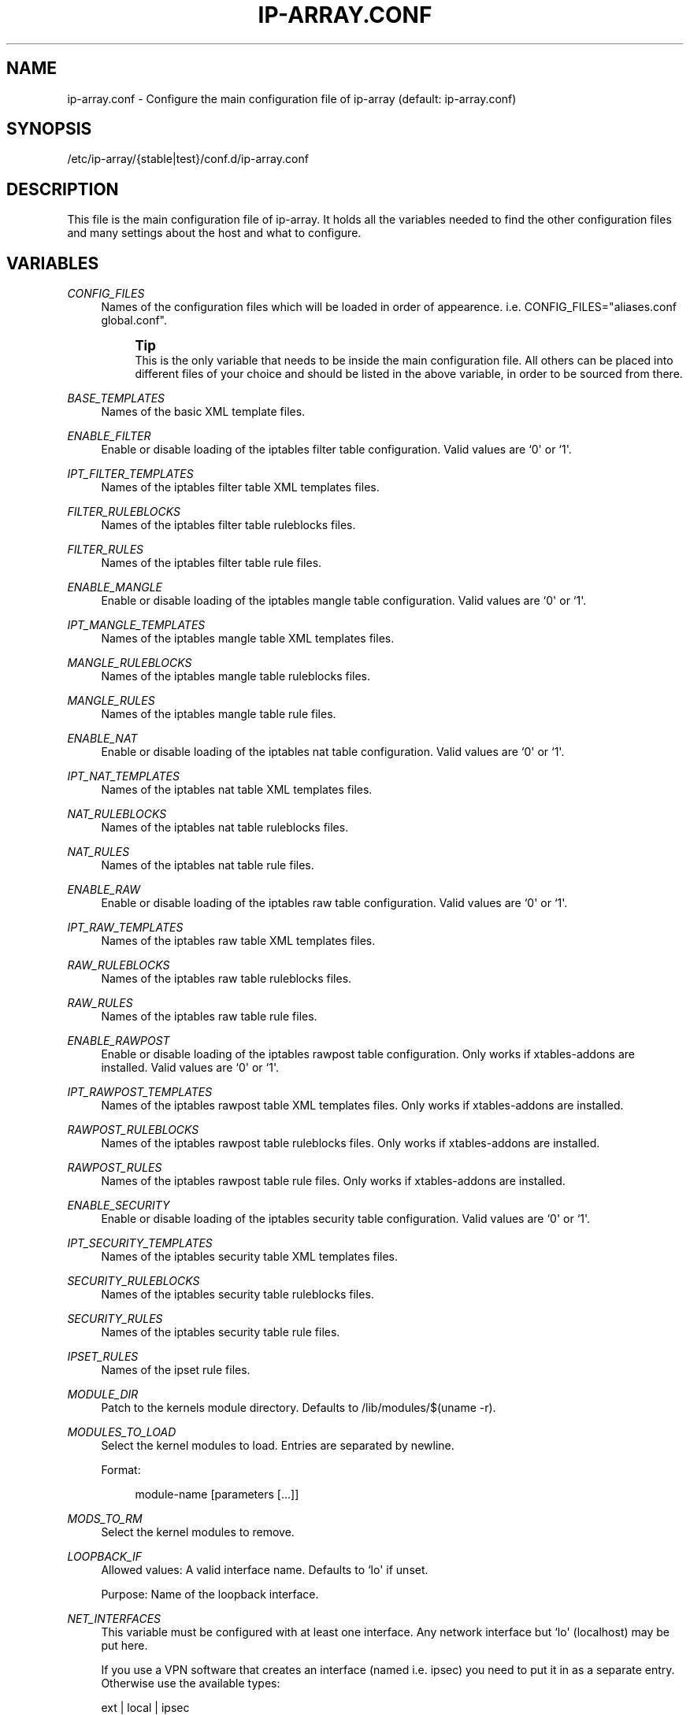 '\" t
.\"     Title: ip-array.conf
.\"    Author: Mart Frauenlob aka AllKind <AllKind@fastest.cc>
.\" Generator: DocBook XSL-NS Stylesheets v1.75.2 <http://docbook.sf.net/>
.\"      Date: 03/21/2016
.\"    Manual: ip-array 1.2.1
.\"    Source: ip-array 1.2.1
.\"  Language: English
.\"
.TH "IP\-ARRAY\&.CONF" "8" "03/21/2016" "ip-array 1.2.1" "ip\-array 1\&.2\&.1"
.\" -----------------------------------------------------------------
.\" * Define some portability stuff
.\" -----------------------------------------------------------------
.\" ~~~~~~~~~~~~~~~~~~~~~~~~~~~~~~~~~~~~~~~~~~~~~~~~~~~~~~~~~~~~~~~~~
.\" http://bugs.debian.org/507673
.\" http://lists.gnu.org/archive/html/groff/2009-02/msg00013.html
.\" ~~~~~~~~~~~~~~~~~~~~~~~~~~~~~~~~~~~~~~~~~~~~~~~~~~~~~~~~~~~~~~~~~
.ie \n(.g .ds Aq \(aq
.el       .ds Aq '
.\" -----------------------------------------------------------------
.\" * set default formatting
.\" -----------------------------------------------------------------
.\" disable hyphenation
.nh
.\" disable justification (adjust text to left margin only)
.ad l
.\" -----------------------------------------------------------------
.\" * MAIN CONTENT STARTS HERE *
.\" -----------------------------------------------------------------
.SH "NAME"
ip-array.conf \- Configure the main configuration file of ip\-array (default: ip\-array\&.conf)
.SH "SYNOPSIS"
.sp
.nf
/etc/ip\-array/{stable|test}/conf\&.d/ip\-array\&.conf
.fi
.SH "DESCRIPTION"
.PP
This file is the main configuration file of ip\-array\&. It holds all the variables needed to find the other configuration files and many settings about the host and what to configure\&.
.SH "VARIABLES"
.PP
.PP
\fICONFIG_FILES\fR
.RS 4
Names of the configuration files which will be loaded in order of appearence\&. i\&.e\&. CONFIG_FILES="aliases\&.conf global\&.conf"\&.
.sp
.if n \{\
.sp
.\}
.RS 4
.it 1 an-trap
.nr an-no-space-flag 1
.nr an-break-flag 1
.br
.ps +1
\fBTip\fR
.ps -1
.br
This is the only variable that needs to be inside the main configuration file\&. All others can be placed into different files of your choice and should be listed in the above variable, in order to be sourced from there\&.
.sp .5v
.RE
.RE
.PP
\fIBASE_TEMPLATES\fR
.RS 4
Names of the basic XML template files\&.
.RE
.PP
\fIENABLE_FILTER\fR
.RS 4
Enable or disable loading of the iptables filter table configuration\&. Valid values are `0\*(Aq or `1\*(Aq\&.
.RE
.PP
\fIIPT_FILTER_TEMPLATES\fR
.RS 4
Names of the iptables filter table XML templates files\&.
.RE
.PP
\fIFILTER_RULEBLOCKS\fR
.RS 4
Names of the iptables filter table ruleblocks files\&.
.RE
.PP
\fIFILTER_RULES\fR
.RS 4
Names of the iptables filter table rule files\&.
.RE
.PP
\fIENABLE_MANGLE\fR
.RS 4
Enable or disable loading of the iptables mangle table configuration\&. Valid values are `0\*(Aq or `1\*(Aq\&.
.RE
.PP
\fIIPT_MANGLE_TEMPLATES\fR
.RS 4
Names of the iptables mangle table XML templates files\&.
.RE
.PP
\fIMANGLE_RULEBLOCKS\fR
.RS 4
Names of the iptables mangle table ruleblocks files\&.
.RE
.PP
\fIMANGLE_RULES\fR
.RS 4
Names of the iptables mangle table rule files\&.
.RE
.PP
\fIENABLE_NAT\fR
.RS 4
Enable or disable loading of the iptables nat table configuration\&. Valid values are `0\*(Aq or `1\*(Aq\&.
.RE
.PP
\fIIPT_NAT_TEMPLATES\fR
.RS 4
Names of the iptables nat table XML templates files\&.
.RE
.PP
\fINAT_RULEBLOCKS\fR
.RS 4
Names of the iptables nat table ruleblocks files\&.
.RE
.PP
\fINAT_RULES\fR
.RS 4
Names of the iptables nat table rule files\&.
.RE
.PP
\fIENABLE_RAW\fR
.RS 4
Enable or disable loading of the iptables raw table configuration\&. Valid values are `0\*(Aq or `1\*(Aq\&.
.RE
.PP
\fIIPT_RAW_TEMPLATES\fR
.RS 4
Names of the iptables raw table XML templates files\&.
.RE
.PP
\fIRAW_RULEBLOCKS\fR
.RS 4
Names of the iptables raw table ruleblocks files\&.
.RE
.PP
\fIRAW_RULES\fR
.RS 4
Names of the iptables raw table rule files\&.
.RE
.PP
\fIENABLE_RAWPOST\fR
.RS 4
Enable or disable loading of the iptables rawpost table configuration\&. Only works if xtables\-addons are installed\&. Valid values are `0\*(Aq or `1\*(Aq\&.
.RE
.PP
\fIIPT_RAWPOST_TEMPLATES\fR
.RS 4
Names of the iptables rawpost table XML templates files\&. Only works if xtables\-addons are installed\&.
.RE
.PP
\fIRAWPOST_RULEBLOCKS\fR
.RS 4
Names of the iptables rawpost table ruleblocks files\&. Only works if xtables\-addons are installed\&.
.RE
.PP
\fIRAWPOST_RULES\fR
.RS 4
Names of the iptables rawpost table rule files\&. Only works if xtables\-addons are installed\&.
.RE
.PP
\fIENABLE_SECURITY\fR
.RS 4
Enable or disable loading of the iptables security table configuration\&. Valid values are `0\*(Aq or `1\*(Aq\&.
.RE
.PP
\fIIPT_SECURITY_TEMPLATES\fR
.RS 4
Names of the iptables security table XML templates files\&.
.RE
.PP
\fISECURITY_RULEBLOCKS\fR
.RS 4
Names of the iptables security table ruleblocks files\&.
.RE
.PP
\fISECURITY_RULES\fR
.RS 4
Names of the iptables security table rule files\&.
.RE
.PP
\fIIPSET_RULES\fR
.RS 4
Names of the ipset rule files\&.
.RE
.PP
\fIMODULE_DIR\fR
.RS 4
Patch to the kernels module directory\&. Defaults to /lib/modules/$(uname \-r)\&.
.RE
.PP
\fIMODULES_TO_LOAD\fR
.RS 4
Select the kernel modules to load\&. Entries are separated by newline\&.
.sp
Format:
.sp
.if n \{\
.RS 4
.\}
.nf
module\-name [parameters [\&.\&.\&.]]
.fi
.if n \{\
.RE
.\}
.RE
.PP
\fIMODS_TO_RM\fR
.RS 4
Select the kernel modules to remove\&.
.RE
.PP
\fILOOPBACK_IF\fR
.RS 4
Allowed values: A valid interface name\&. Defaults to `lo\*(Aq if unset\&.
.sp
Purpose: Name of the loopback interface\&.
.RE
.PP
\fINET_INTERFACES\fR
.RS 4
This variable must be configured with at least one interface\&. Any network interface but `lo\*(Aq (localhost) may be put here\&.
.sp
If you use a VPN software that creates an interface (named i\&.e\&. ipsec) you need to put it in as a separate entry\&. Otherwise use the available types:
.sp
ext | local | ipsec
.sp
ext = an external interface, local = a local interface, ipsec = an ipsec interface
.sp
Example:
.PP
.B Table\ \&1.\ \&Configure networking interfaces
.sp -1n
.TS
allbox tab(:);
lB lB lB lB.
T{
Inteface name
T}:T{
Interface alias
T}:T{
Type[:ipsec]
T}:T{
Network name
T}
.T&
l l l l
l l l l
l l l l
l l l l
l l l l
l l l l.
T{
eth0
T}:T{
eth0
T}:T{
ext:ipsec
T}:T{
INET_CON_X
T}
T{
eth1
T}:T{
eth1
T}:T{
ext
T}:T{
INET_CON_Y
T}
T{
eth2
T}:T{
eth2
T}:T{
local
T}:T{
PRODUCTION
T}
T{
eth2
T}:T{
eth2:0
T}:T{
local
T}:T{
DEVELOPMENT
T}
T{
eth3
T}:T{
eth3
T}:T{
local
T}:T{
DMZ
T}
T{
ipsec0
T}:T{
ipsec0
T}:T{
ipsec
T}:T{
VPN_REMOTE_OFFICE
T}
.TE
.sp
.RE
.PP
\fISCRIPT_MAP\fR
.RS 4
The purpose of this variable is to configure which scripts will run at what startup mode\&.
.sp
The format is (newline separates entries):
.sp

.sp
.if n \{\
.RS 4
.\}
.nf
startup\-parameter\-name[,\&.\&.\&.] { prolog | epilog } script\-name { prolog | epilog } script\-name
.fi
.if n \{\
.RE
.\}
.sp
Example:
.sp
start,restart prolog my_start_prolog\-script epilog my_start_epilog\-script
.RE
.PP
\fIPOLICY_MAP\fR
.RS 4
The purpose of this variable is to configure the policy for buitin iptables chains\&.
.sp
The format is (newline separates entries):
.sp

.sp
.if n \{\
.RS 4
.\}
.nf
table chain policy
.fi
.if n \{\
.RE
.\}
.sp
Example:
.sp
filter INPUT DROP
.sp
filter OUTPUT ACCEPT
.RE
.PP
\fIALLOW_LOOPBACK\fR
.RS 4
Allow communication to and from the loopback interface\&. Valid values: `0\*(Aq or `1\*(Aq\&.
.RE
.PP
\fIADMIN_CONNECTION\fR
.RS 4
Define an administrative connection, which will be allowed under certain conditions\&. The conditions are:
.sp

.sp
.RS 4
.ie n \{\
\h'-04'\(bu\h'+03'\c
.\}
.el \{\
.sp -1
.IP \(bu 2.3
.\}
If the enviroment variable $SSH_CONNECTION is not available, otherwise those values will always be used\&.
.RE
.sp
.RS 4
.ie n \{\
\h'-04'\(bu\h'+03'\c
.\}
.el \{\
.sp -1
.IP \(bu 2.3
.\}
When IP\-Array enters lockdown mode in start mode\&.
.RE
.sp
.RS 4
.ie n \{\
\h'-04'\(bu\h'+03'\c
.\}
.el \{\
.sp -1
.IP \(bu 2.3
.\}
In restore mode, if ipset is used\&.
.RE
.sp
.RS 4
.ie n \{\
\h'-04'\(bu\h'+03'\c
.\}
.el \{\
.sp -1
.IP \(bu 2.3
.\}
In lockdown mode\&.
.RE
.sp
.RS 4
.ie n \{\
\h'-04'\(bu\h'+03'\c
.\}
.el \{\
.sp -1
.IP \(bu 2.3
.\}
On a fail condition (an error occured while applying a ruleset)\&.
.RE
.sp
The format is:
.sp
.if n \{\
.RS 4
.\}
.nf
admin_source\-IP local_destination\-IP local_destination\-port
.fi
.if n \{\
.RE
.\}
.RE
.PP
\fICHAIN_MAP\fR
.RS 4
The purpose of this variable is to create custom iptables chains\&.
.sp
The format is (newline separates entries):
.sp

.sp
.if n \{\
.RS 4
.\}
.nf
table chain\-name [\&.\&.\&.]
.fi
.if n \{\
.RE
.\}
.sp
Example:
.sp
filter chain1 chain2
.sp
mangle mchain1 mchain2
.RE
.PP
\fIJUMP_TREE\fR
.RS 4
The purpose of this variable is to create an automated jump tree of iptables chains\&.
.sp
The format is:
.sp

.sp
.if n \{\
.RS 4
.\}
.nf
{ none | interface | netname | netname+interface } { table\-name [\&.\&.\&.] | all }
.fi
.if n \{\
.RE
.\}
.sp
`none\*(Aq disables jump tree creation (undefined variable does the same)\&.
.sp
`interface\*(Aq means to create a jump tree categorised by interfaces\&.
.sp
`netname\*(Aq means to create a jump tree categorised by networks\&.
.sp
`netname+interface\*(Aq means to create a jump tree categorised by interfaces and their networks\&.
.sp
`table\*(Aq defines in which table the jump tree will be created\&. A value of `all\*(Aq will cause creation in all tables\&.
.sp
Examples:
.sp
JUMP_TREE="interface filter mangle"
.sp
JUMP_TREE="netname all"
.RE
.PP
\fIJUMP_TREE_CHAINS_CREATE_ALL\fR
.RS 4
Valid values: `0\*(Aq or `1\*(Aq\&.
.sp
Enable or disable automatic creation of all jump tree chains\&.
.RE
.PP
\fIREMOVE_EMPTY_CHAINS\fR
.RS 4
Valid values: `0\*(Aq or `1\*(Aq\&.
.sp
Remove empty chains after applying the ruleset\&.
.RE
.PP
\fIREMOVE_UNREF_CHAINS\fR
.RS 4
Valid values: `0\*(Aq or `1\*(Aq\&.
.sp
Remove unreferenced chains after applying the ruleset\&.
.RE
.PP
\fIKNOWN_TRAFFIC_MAP\fR
.RS 4
This allows to define which and where the rules are created, which deal with the return traffic identified by the connection tracker\&. The format is (newline separates entries):
.sp
.if n \{\
.RS 4
.\}
.nf
chain [ state ] [ top | bottom ]
.fi
.if n \{\
.RE
.\}
.sp
state can be either E, R or ER (ESTABLESHED, RELATED or ESTABLISHED and RELATED)\&. top or bottom define wheter the rule should be placed on top or bottom of the rule stack\&.
.RE
.PP
\fIREVERSE_INPUT_RULES_REQUIRED\fR
.RS 4
Valid values: `0\*(Aq or `1\*(Aq\&.
.sp
In a ruleblock which uses a template definition that uses the reverse (return) mode to generate bidirectional rules, define if those are needed (i\&.e\&.
\fIKNOWN_TRAFFIC_MAP\fR
is not used)\&. This applies to traffic entering the INPUT chain\&.
.RE
.PP
\fIREVERSE_FORWARD_RULES_REQUIRED\fR
.RS 4
Valid values: `0\*(Aq or `1\*(Aq\&.
.sp
In a ruleblock which uses a template definition that uses the reverse (return) mode to generate bidirectional rules, define if those are needed (i\&.e\&.
\fIKNOWN_TRAFFIC_MAP\fR
is not used)\&. This applies to traffic entering the FORWARD chain\&.
.RE
.PP
\fIFINAL_RULE_MAP\fR
.RS 4
Define a terminating rule for custom or builtin chains\&. Format:
.sp
.if n \{\
.RS 4
.\}
.nf
chain action [ limit ] [ burst ] [ log\-level ] [ log\-options ]
.fi
.if n \{\
.RE
.\}
.sp
chain = the name of the chain\&. action = Can be one of: log, drop, reject, logdrop, logreject\&. See the help of the iptables arguments for the other entries (\fBip\-array show \-sc ipt_args:limit,log\-level,log\-options\fR)\&. The default value for limit is defined with GLOBAL_LOGLIMIT and the burst value uses the default of GLOBAL_BURSTLIMIT\&.
.RE
.PP
\fILOG_INVALID\fR
.RS 4
Valid values: `0\*(Aq or `1\*(Aq\&.
.sp
Log packets in invalid state\&. The logging options are defined with the global log options\&.
.RE
.PP
\fIBLOCK_INVALID\fR
.RS 4
Valid values: `0\*(Aq or `1\*(Aq\&.
.sp
Drop packets in invalid state\&.
.RE
.PP
\fILOG_ILLEGAL\fR
.RS 4
Valid values: `0\*(Aq or `1\*(Aq\&.
.sp
Log illegal TCP packets\&. The logging options are defined with the global log options\&.
.RE
.PP
\fIBLOCK_ILLEGAL\fR
.RS 4
Valid values: `0\*(Aq or `1\*(Aq\&.
.sp
Drop illegal TCP packets\&.
.RE
.PP
\fILAN_FTP\fR
.RS 4
Select LAN interface from where FTP traffic is permitted\&. Format (whitespace separates entries):
.sp
.if n \{\
.RS 4
.\}
.nf
lan\-interface|netname[:external\-interface|netname][:active|passive|all|none] [\&.\&.\&.]
.fi
.if n \{\
.RE
.\}
.sp
i\&.e\&.
eth1:eth0:active
or
eth2
or
LAN::passive
.RE
.PP
\fILAN_NS\fR
.RS 4
Allow DNS (udp and tcp) traffic from nameservers inside one or more local networks to ISP nameservers\&. Needs the
\fILAN_NS\fR
and
\fIISP_NS\fR
variables to be defined\&. Purpose: Define name servers (DNS) that are part of a local area network\&.
.PP
.B Table\ \&2.\ \&Local (LAN) name servers
.sp -1n
.TS
allbox tab(:);
lB lB lB.
T{
Network name
T}:T{
Name server IP address
T}:T{
[Name server MAC address]
T}
.T&
l l l
l l l.
T{
DMZ
T}:T{
10\&.11\&.11\&.11
T}:T{
AA:BB:CC:DD:EE:FF
T}
T{
DMZ
T}:T{
10\&.11\&.11\&.12
T}:T{
\ \&
T}
.TE
.sp
.RE
.PP
\fIISP_NS\fR
.RS 4
Allow DNS (udp and tcp) traffic from nameservers inside one or more local networks to ISP nameservers\&. Needs the
\fILAN_NS\fR
and
\fIISP_NS\fR
variables to be defined\&. Purpose: Define the Internet service provider name servers (DNS), for each local area network\&.
.PP
.B Table\ \&3.\ \&ISP name servers
.sp -1n
.TS
allbox tab(:);
lB lB lB.
T{
Network name
T}:T{
ISP name server IP address[,\&.\&.\&.]
T}:T{
[External network interface]
T}
.T&
l l l
l l l.
T{
PRODUCTION
T}:T{
123\&.12\&.12\&.22,123\&.12\&.12\&.23
T}:T{
eth1
T}
T{
DEVELOPMENT
T}:T{
124\&.13\&.13\&.23,124\&.13\&.13\&.24
T}:T{
\ \&
T}
.TE
.sp
.RE
.PP
\fIISP_SMTP\fR
.RS 4
Allow SMTP traffic from inside one or more local networks to SMTP mailservers\&. Needs the
\fBlan_isp_smtp\fR
public function to be called in the rule file\&.
.PP
.B Table\ \&4.\ \&ISP SMTP servers
.sp -1n
.TS
allbox tab(:);
lB lB lB.
T{
Network name
T}:T{
ISP mail server IP address[,\&.\&.\&.]
T}:T{
[External network name]
T}
.T&
l l l
l l l
l l l.
T{
PRODUCTION
T}:T{
123\&.12\&.12\&.90,123\&.12\&.12\&.91
T}:T{
INET_CON_ISP_X
T}
T{
DEVELOPMENT
T}:T{
125\&.25\&.25\&.5,125\&.25\&.25\&.6
T}:T{
INET_CON_ISP_Y
T}
T{
DMZ
T}:T{
126\&.26\&.26\&.6,128\&.28\&.28\&.8
T}:T{
\ \&
T}
.TE
.sp
.RE
.PP
\fIRESTRICT_OUTPUT\fR
.RS 4
Valid values: `0\*(Aq, `1, \(aaIFBOUND\*(Aq or `IPBOUND\*(Aq\&.
.sp
If the policy for the OUTPUT chain is set to DROP, additional allow rules may be applied\&. A value of `1\*(Aq will allow other configurations like allow rules for local name or time servers\&. A value of \(aaIFBOUND\*(Aq will create OUTPUT allow rules per interface i\&.e\&.
\-A OUTPUT \-o eth0 \-j ACCEPT\&. While setting it to `IPBOUND\*(Aq will cause creation of one allow rule per IP address configure on each interface\&.
.RE
.PP
\fIREST_OUT_DNS_ALLOW\fR
.RS 4
Valid values: `0\*(Aq or `1\*(Aq\&.
.sp
If
\fIRESTRICT_OUTPUT\fR
is set to `1\*(Aq and the policy of the OUTPUT chain is DROP, then rules will be created to allow localhost to nameservers traffic \&.
.RE
.PP
\fILOCAL_NS\fR
.RS 4
Purpose: Define name servers (DNS) of the local system (most likely those configured in
/etc/resolv\&.conf\&.
.sp
If set to `auto\*(Aq, then IP\-Array will try to read the nameservers from
/etc/resolv\&.conf\&. Otherwise the following formatting is used:
.PP
.B Table\ \&5.\ \&Local name servers (resolv.conf)
.sp -1n
.TS
allbox tab(:);
lB lB.
T{
Name server IP address
T}:T{
[External network name]
T}
.T&
l l
l l.
T{
123\&.12\&.12\&.22,123\&.12\&.12\&.23
T}:T{
INET_CON_ISP_X
T}
T{
124\&.13\&.13\&.23,124\&.13\&.13\&.24
T}:T{
\ \&
T}
.TE
.sp
.RE
.PP
\fIREST_OUT_NTP_ALLOW\fR
.RS 4
Valid values: `0\*(Aq or `1\*(Aq\&.
.sp
If
\fIRESTRICT_OUTPUT\fR
is set to `1\*(Aq and the policy of the OUTPUT chain is DROP, then rules will be created to allow localhost to time servers traffic \&.
.RE
.PP
\fITIME_SERVERS\fR
.RS 4
Purpose: Define time service request (NTP) of the local system\&.
.sp
If set to `auto\*(Aq, then IP\-Array will try to read the ntp servers from
/etc/ntp\&.conf\&. Note that host names are not supported! Otherwise the following formatting is used:
.PP
.B Table\ \&6.\ \&Local NTP servers
.sp -1n
.TS
allbox tab(:);
lB lB.
T{
NTP server IP address[,\&.\&.\&.]
T}:T{
[External network name]
T}
.T&
l l
l l.
T{
11\&.12\&.13\&.14,12\&.13\&.14\&.15
T}:T{
INET_CON_ISP_X
T}
T{
99\&.99\&.99\&.9,99\&.99\&.99\&.10
T}:T{
\ \&
T}
.TE
.sp
.RE
.PP
\fIREST_OUT_LAN_ALLOW\fR
.RS 4
Valid values "lan\-interface [\&.\&.\&.]"
.sp
If
\fIRESTRICT_OUTPUT\fR
is set to `1\*(Aq and the policy of the OUTPUT chain is DROP, then rules will be created to allow traffic to the subnets configured \&.
.RE
.PP
\fIREST_ALLOW_RELATED\fR
.RS 4
Valid values: `0\*(Aq or `1\*(Aq\&.
.sp
If
\fIRESTRICT_OUTPUT\fR
is set to `IFBOUND\*(Aq or \(aaIPBOUND\*(Aq and the policy of the OUTPUT chain is DROP, setting this variable to `0\*(Aq will allow only traffic in ESTABLISHED state, while setting it to `1\*(Aq will allow traffic in ESTABLISHED and RELATED state\&.
.RE
.PP
\fIDROP_DHCP\fR
.RS 4
Drop DHCP broadcasts to certain interfaces\&. Allowed values are interface\-names\&.
.RE
.PP
\fIDROP_UPNP\fR
.RS 4
Drop UPNP broadcasts to certain interfaces\&. Allowed values are interface\-names\&.
.RE
.PP
\fILOG_PREFIX\fR
.RS 4
A prefix for iptables log entries\&..if n \{\
.sp
.\}
.RS 4
.it 1 an-trap
.nr an-no-space-flag 1
.nr an-break-flag 1
.br
.ps +1
\fBTip\fR
.ps -1
.br
Use a short value, log entries have a limited lenght\&.
.sp .5v
.RE
.RE
.PP
\fIGLOBAL_LOGLIMIT\fR
.RS 4
An iptables logging limit parameter that will be used globally, wherever it\*(Aqs not specified / requested differently\&. Defaults to 1/s (1 per second)\&.
.RE
.PP
\fIGLOBAL_BURSTLIMIT\fR
.RS 4
An iptables logging limit\-burst parameter that will be used globally, wherever it\*(Aqs not specified / requested differently\&. Defaults to `3\*(Aq\&.
.RE
.PP
\fIGLOBAL_LOGLEVL\fR
.RS 4
Valid values are: alert, crit, debug, emerg, err, info, notice and warning\&. Defaults to `info\*(Aq\&.
.sp
An iptables logging loglevel parameter that will be used globally, wherever it\*(Aqs not specified / requested differently\&.
.RE
.PP
\fIENABLE_IPSEC\fR
.RS 4
Valid values: `0\*(Aq or `1\*(Aq\&.
.sp
Enable or disable the IPSEC rules\&.
.RE
.PP
\fIALLOW_ALL_BRANCH\fR
.RS 4
Valid values: `0\*(Aq or `1\*(Aq\&.
.sp
Allow all traffic between all VPN branches\&.
.RE
.PP
\fILOCAL_BRANCH\fR
.RS 4
Allowed values: Characters of class [:word:] (alphanumeric and the `_\*(Aq (underline) character)\&.
.sp
Purpose: Set name of the local VPN branch\&.
.RE
.PP
\fIIPSEC_RULES\fR
.RS 4
The IPSEC rule files\&.
.RE
.PP
\fIVPN_MAP\fR
.RS 4
This variable holds the vpn branch data\&.
.sp
The VPN_MAP variable is structured as follows (example data provided):
.PP
.B Table\ \&7.\ \&VPN_MAP structure
.sp -1n
.TS
allbox tab(:);
lB lB lB lB.
T{
Branch name
T}:T{
External IP address
T}:T{
LAN address/mask
T}:T{
LAN interface IP address
T}
.T&
l l l l
l l l l
l l l l.
T{
local_branch
T}:T{
188\&.88\&.88\&.8
T}:T{
192\&.168\&.1\&.0/24
T}:T{
192\&.168\&.1\&.1
T}
T{
remote_branch_01
T}:T{
177\&.77\&.77\&.7
T}:T{
10\&.1\&.1\&.0/24
T}:T{
10\&.1\&.1\&.1
T}
T{
remote_branch_02
T}:T{
166\&.66\&.66\&.6
T}:T{
172\&.16\&.1\&.0/24
T}:T{
172\&.16\&.1\&.1
T}
.TE
.sp
.RE
.PP
\fIENABLE_TC_SHAPING\fR
.RS 4
Valid values: `0\*(Aq or `1\*(Aq\&.
.sp
Enable or disable traffic shaping rules\&.
.RE
.PP
\fITC_MARK_RULES\fR
.RS 4
Files holding the iptables MARK and CLASSIFY rules for the traffic shaping\&.
.RE
.PP
\fIOUTPUT_BULK\fR
.RS 4
Formatting:
.sp
.if n \{\
.RS 4
.\}
.nf
output\-interface:mark [\&.\&.\&.]
.fi
.if n \{\
.RE
.\}
.sp
Put the matching packets into the output bulk queue disc\&.
.RE
.PP
\fIFORWARD_BULK\fR
.RS 4
Formatting:
.sp
.if n \{\
.RS 4
.\}
.nf
input\-interface,output\-interface:mark [\&.\&.\&.]
.fi
.if n \{\
.RE
.\}
.sp
Put the matching packets into the forward bulk queue disc\&.
.RE
.PP
\fIPRIORITIZE_SYN\fR
.RS 4
Valid values: `0\*(Aq or `1\*(Aq\&.
.sp
Prioritize TCP SYN packets in traffic shaping\&.
.RE
.PP
\fIEXIT_ON_ERROR\fR
.RS 4
Valid values: `0\*(Aq or `1\*(Aq\&.
.sp
If enabled, IP\-Array will exit on all error conditions (configuration, comand apply errors, etc\&.)\&. Otherwise it will continue and will only exit on hard errors\&.
.RE
.PP
\fIRULE_PLACEHOLDER\fR
.RS 4
Valid values: `_\*(Aq (underscore), `\-\*(Aq (dash), `\&.\*(Aq (dot), `,\*(Aq (comma)\&. Defaults to `_\*(Aq (underscore)\&.
.sp
If a rule entry in a ruleblock will not be set, use this character as placeholder\&.
.RE
.PP
\fIUSE_M_CONNTRACK\fR
.RS 4
Valid values: `0\*(Aq or `1\*(Aq\&.
.sp
Always use the iptables match extension conntrack in favour of the state match\&.
.RE
.PP
\fINFACCT_OBJ_MAP\fR
.RS 4
Netfilter accounting objects (nfacct)
.sp
Format:
.sp
.if n \{\
.RS 4
.\}
.nf
nfacct\-name [\&.\&.\&.]
.fi
.if n \{\
.RE
.\}
.RE
.PP
\fISYSCTL_RULES\fR
.RS 4
Names of the files holding the sysctl rules\&.
.RE
.PP
\fISYSCTL_CONNTRACK_MAX\fR
.RS 4
Maximum number of connection to track (conntrack)\&. This can also be set in your sysctl rules, but this variable is here to allow automatic calculation\&.
.sp
Formatting:
.sp
value (integer) | (x|X)factor (factor = integer)
.sp
Using (x|X)factor, the conntrack max value will be automatically calculated and then multiplied with factor (i\&.e\&. x2 \- double the auto value)\&.
.RE
.SH "SEE ALSO"
.PP

\fBip-array\fR(8),
\fBip-array_defaults.conf\fR(8),
\fBip-array_ruleblocks\fR(5),
\fBip-array_rulefiles\fR(5),
\fBip-array_sysctl_rules\fR(5),
\fBip-array_templates\fR(5)
.SH "AUTHOR"
.PP
\fBMart Frauenlob aka AllKind\fR <\&AllKind@fastest\&.cc\&>
.RS 4
Some guy infront of a screen\&.
.RE
.RS 4
Thanks go to the open source community\&.
.RE
